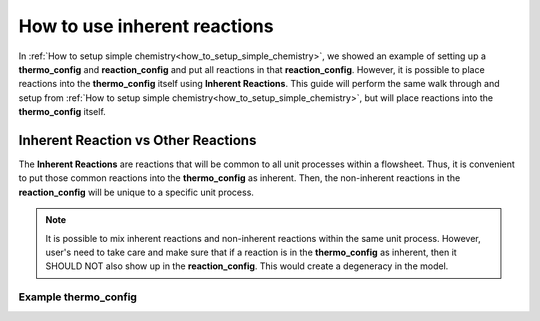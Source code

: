 .. _how_to_use_inherent_reactions:

How to use inherent reactions
=============================

In :ref:`How to setup simple chemistry<how_to_setup_simple_chemistry>`, we showed
an example of setting up a **thermo_config** and **reaction_config** and put all
reactions in that **reaction_config**. However, it is possible to place reactions
into the **thermo_config** itself using **Inherent Reactions**. This guide will
perform the same walk through and setup from :ref:`How to setup simple chemistry<how_to_setup_simple_chemistry>`,
but will place reactions into the **thermo_config** itself.


Inherent Reaction vs Other Reactions
------------------------------------

The **Inherent Reactions** are reactions that will be common to all unit processes
within a flowsheet. Thus, it is convenient to put those common reactions into
the **thermo_config** as inherent. Then, the non-inherent reactions in the **reaction_config**
will be unique to a specific unit process.

.. note::

    It is possible to mix inherent reactions and non-inherent reactions within the
    same unit process. However, user's need to take care and make sure that if a
    reaction is in the **thermo_config** as inherent, then it SHOULD NOT also
    show up in the **reaction_config**. This would create a degeneracy in the model.


Example **thermo_config**
^^^^^^^^^^^^^^^^^^^^^^^^^
